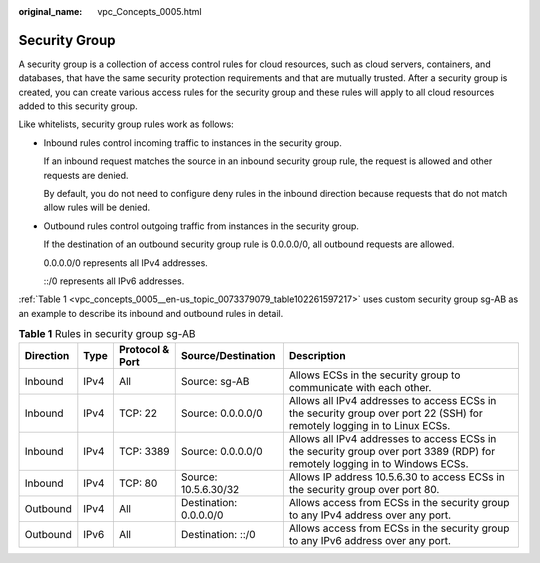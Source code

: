 :original_name: vpc_Concepts_0005.html

.. _vpc_Concepts_0005:

Security Group
==============

A security group is a collection of access control rules for cloud resources, such as cloud servers, containers, and databases, that have the same security protection requirements and that are mutually trusted. After a security group is created, you can create various access rules for the security group and these rules will apply to all cloud resources added to this security group.

Like whitelists, security group rules work as follows:

-  Inbound rules control incoming traffic to instances in the security group.

   If an inbound request matches the source in an inbound security group rule, the request is allowed and other requests are denied.

   By default, you do not need to configure deny rules in the inbound direction because requests that do not match allow rules will be denied.

-  Outbound rules control outgoing traffic from instances in the security group.

   If the destination of an outbound security group rule is 0.0.0.0/0, all outbound requests are allowed.

   0.0.0.0/0 represents all IPv4 addresses.

   ::/0 represents all IPv6 addresses.

:ref:`Table 1 <vpc_concepts_0005__en-us_topic_0073379079_table102261597217>` uses custom security group sg-AB as an example to describe its inbound and outbound rules in detail.

.. _vpc_concepts_0005__en-us_topic_0073379079_table102261597217:

.. table:: **Table 1** Rules in security group sg-AB

   +-----------+------+-----------------+------------------------+------------------------------------------------------------------------------------------------------------------------------+
   | Direction | Type | Protocol & Port | Source/Destination     | Description                                                                                                                  |
   +===========+======+=================+========================+==============================================================================================================================+
   | Inbound   | IPv4 | All             | Source: sg-AB          | Allows ECSs in the security group to communicate with each other.                                                            |
   +-----------+------+-----------------+------------------------+------------------------------------------------------------------------------------------------------------------------------+
   | Inbound   | IPv4 | TCP: 22         | Source: 0.0.0.0/0      | Allows all IPv4 addresses to access ECSs in the security group over port 22 (SSH) for remotely logging in to Linux ECSs.     |
   +-----------+------+-----------------+------------------------+------------------------------------------------------------------------------------------------------------------------------+
   | Inbound   | IPv4 | TCP: 3389       | Source: 0.0.0.0/0      | Allows all IPv4 addresses to access ECSs in the security group over port 3389 (RDP) for remotely logging in to Windows ECSs. |
   +-----------+------+-----------------+------------------------+------------------------------------------------------------------------------------------------------------------------------+
   | Inbound   | IPv4 | TCP: 80         | Source: 10.5.6.30/32   | Allows IP address 10.5.6.30 to access ECSs in the security group over port 80.                                               |
   +-----------+------+-----------------+------------------------+------------------------------------------------------------------------------------------------------------------------------+
   | Outbound  | IPv4 | All             | Destination: 0.0.0.0/0 | Allows access from ECSs in the security group to any IPv4 address over any port.                                             |
   +-----------+------+-----------------+------------------------+------------------------------------------------------------------------------------------------------------------------------+
   | Outbound  | IPv6 | All             | Destination: ::/0      | Allows access from ECSs in the security group to any IPv6 address over any port.                                             |
   +-----------+------+-----------------+------------------------+------------------------------------------------------------------------------------------------------------------------------+
